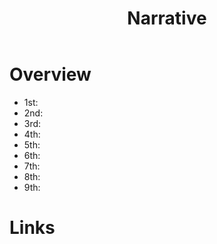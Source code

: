 #+TITLE: Narrative

* Overview
- 1st:
- 2nd:
- 3rd:
- 4th:
- 5th:
- 6th:
- 7th:
- 8th:
- 9th:

* Links

